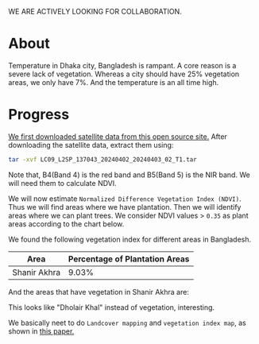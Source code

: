 WE ARE ACTIVELY LOOKING FOR COLLABORATION.

* About
Temperature in Dhaka city, Bangladesh is rampant. A core reason is a severe lack of vegetation. Whereas a city should have 25% vegetation areas, we only have 7%.
And the temperature is an all time high.

[[file:res/historical_data_on_dhaka_temperature.jpg]]

* Progress
[[https://github.com/abj-paul/Mapping-Plantation-Areas-in-Bangladesh.git][We first downloaded satellite data from this open source site.]] After downloading the satellite data, extract them using:
#+begin_src bash
  tar -xvf LC09_L2SP_137043_20240402_20240403_02_T1.tar
#+end_src
Note that, B4(Band 4) is the red band and B5(Band 5) is the NIR band. We will need them to calculate NDVI.

We will now estimate ~Normalized Difference Vegetation Index (NDVI)~. Thus we will find areas where we have plantation. Then we will identify areas where we can plant trees. We consider NDVI values > ~0.35~ as plant areas according to the chart below.

[[file:res/NDVI-values-for-different-features.png]]

We found the following vegetation index for different areas in Bangladesh.
| Area         | Percentage of Plantation Areas |
|--------------+--------------------------------|
| Shanir Akhra |                          9.03% |

And the areas that have vegetation in Shanir Akhra are:

[[file:res/shanir_akhra_vegetation.png]]

This looks like "Dholair Khal" instead of vegetation, interesting.


We basically neet to do ~Landcover mapping~ and ~vegetation index map~, as shown in [[https://www.researchgate.net/publication/319122657_Soil_and_Water_Conservation_Prioritization_Using_Geospatial_Technology_-_a_Case_Study_of_Part_of_Subarnarekha_Basin_Jharkhand_India/figures?lo=1][this paper.]]

